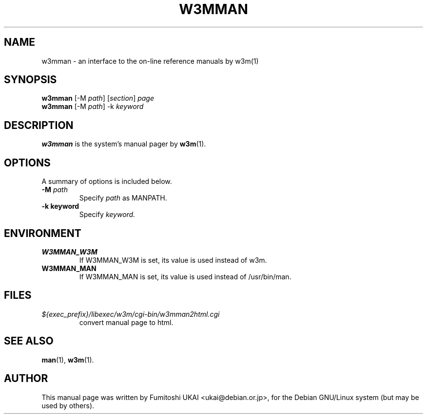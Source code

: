 .TH W3MMAN 1 "Mar 14, 2002"
.\" Please adjust this date whenever revising the manpage.
.\"
.\" Some roff macros, for reference:
.\" .nh        disable hyphenation
.\" .hy        enable hyphenation
.\" .ad l      left justify
.\" .ad b      justify to both left and right margins
.\" .nf        disable filling
.\" .fi        enable filling
.\" .br        insert line break
.\" .sp <n>    insert n+1 empty lines
.\" for manpage-specific macros, see man(7)
.SH NAME
w3mman \- an interface to the on-line reference manuals by w3m(1)
.SH SYNOPSIS
.B w3mman
.RI "[-M " path ] " " [ section ] " page"
.br
.B w3mman
.RI "[-M " path "] -k " keyword
.SH DESCRIPTION
.B w3mman
is the system's manual pager by 
.BR w3m (1).
.SH OPTIONS
A summary of options is included below.
.TP
.BI \-M " path"
Specify 
.I path
as MANPATH.
.TP
.B \-k " keyword"
Specify 
.I keyword.
.SH ENVIRONMENT
.TP
.B W3MMAN_W3M
If W3MMAN_W3M is set, its value is used instead of w3m.
.TP
.B W3MMAN_MAN
If W3MMAN_MAN is set, its value is used instead of /usr/bin/man.
.SH FILES
.TP
.I ${exec_prefix}/libexec/w3m/cgi-bin/w3mman2html.cgi
convert manual page to html.
.SH SEE ALSO
.BR man (1),
.BR w3m (1).
.SH AUTHOR
This manual page was written by Fumitoshi UKAI <ukai@debian.or.jp>,
for the Debian GNU/Linux system (but may be used by others).
